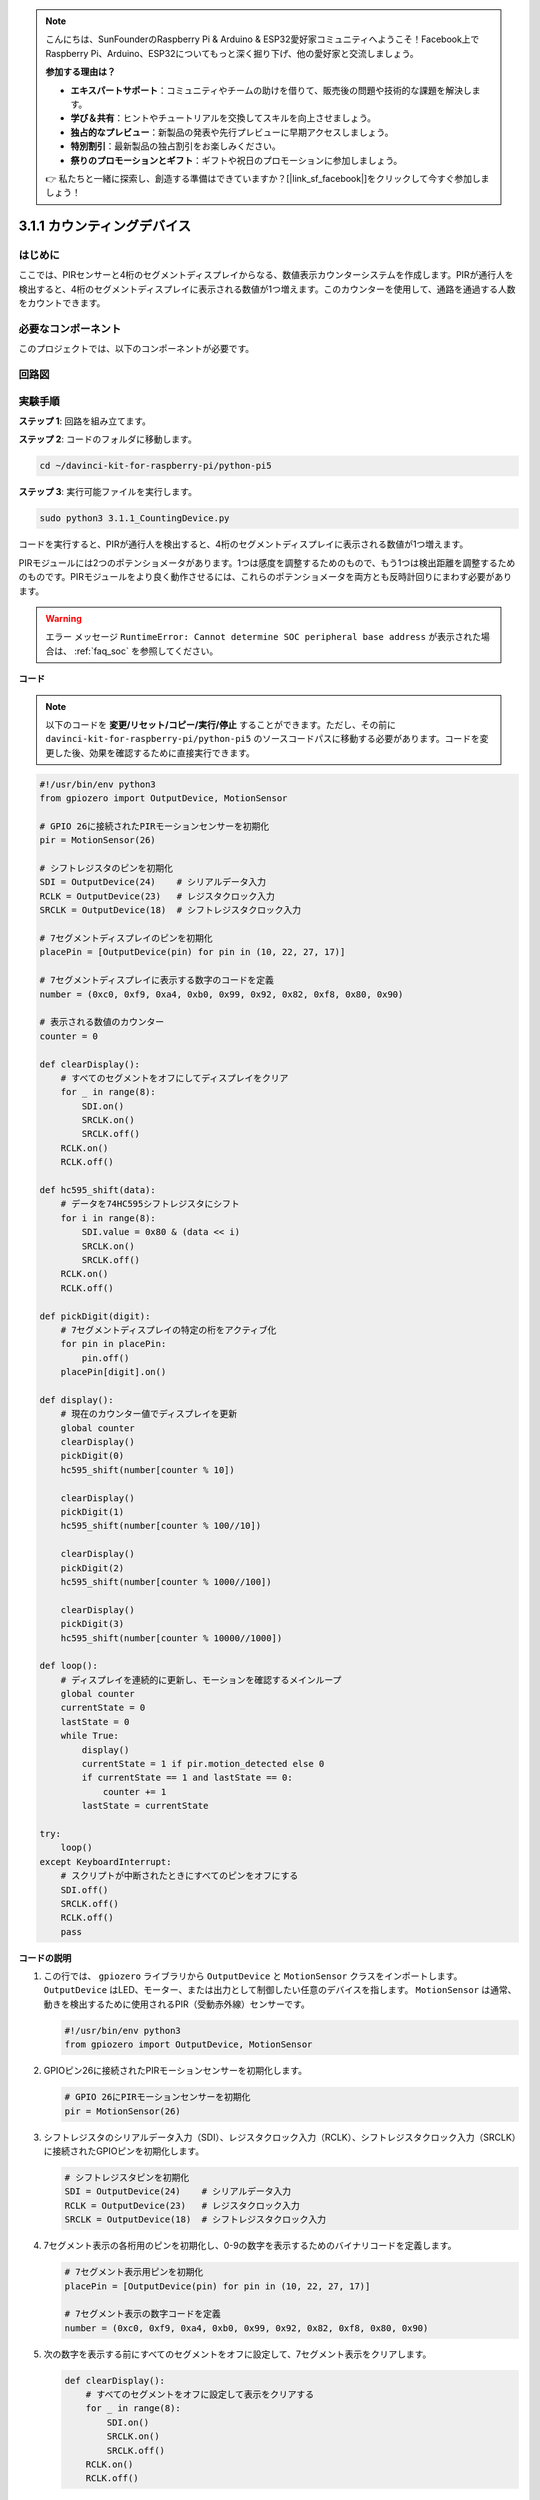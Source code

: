 .. note::

    こんにちは、SunFounderのRaspberry Pi & Arduino & ESP32愛好家コミュニティへようこそ！Facebook上でRaspberry Pi、Arduino、ESP32についてもっと深く掘り下げ、他の愛好家と交流しましょう。

    **参加する理由は？**

    - **エキスパートサポート**：コミュニティやチームの助けを借りて、販売後の問題や技術的な課題を解決します。
    - **学び＆共有**：ヒントやチュートリアルを交換してスキルを向上させましょう。
    - **独占的なプレビュー**：新製品の発表や先行プレビューに早期アクセスしましょう。
    - **特別割引**：最新製品の独占割引をお楽しみください。
    - **祭りのプロモーションとギフト**：ギフトや祝日のプロモーションに参加しましょう。

    👉 私たちと一緒に探索し、創造する準備はできていますか？[|link_sf_facebook|]をクリックして今すぐ参加しましょう！

.. _py_pi5_counting_device:

3.1.1 カウンティングデバイス
=========================================

はじめに
-----------------

ここでは、PIRセンサーと4桁のセグメントディスプレイからなる、数値表示カウンターシステムを作成します。PIRが通行人を検出すると、4桁のセグメントディスプレイに表示される数値が1つ増えます。このカウンターを使用して、通路を通過する人数をカウントできます。

必要なコンポーネント
------------------------------

このプロジェクトでは、以下のコンポーネントが必要です。

.. image:: ../python_pi5/img/4.1.7_counting_device_list_1.png
    :align: center

.. image:: ../python_pi5/img/4.1.7_counting_device_list_2.png
    :align: center


回路図
----------------------

.. image:: ../python_pi5/img/4.1.7_counting_device_schematic.png
   :align: center

実験手順
-----------------------------

**ステップ 1**: 回路を組み立てます。

.. image:: ../python_pi5/img/4.1.7_counting_device_circuit.png


**ステップ 2**: コードのフォルダに移動します。

.. raw:: html

   <run></run>

.. code-block::

    cd ~/davinci-kit-for-raspberry-pi/python-pi5

**ステップ 3**: 実行可能ファイルを実行します。

.. raw:: html

   <run></run>

.. code-block::

    sudo python3 3.1.1_CountingDevice.py

コードを実行すると、PIRが通行人を検出すると、4桁のセグメントディスプレイに表示される数値が1つ増えます。

PIRモジュールには2つのポテンショメータがあります。1つは感度を調整するためのもので、もう1つは検出距離を調整するためのものです。PIRモジュールをより良く動作させるには、これらのポテンショメータを両方とも反時計回りにまわす必要があります。

.. image:: ../python_pi5/img/4.1.7_PIR_TTE.png
    :width: 400
    :align: center

.. warning::

    エラー メッセージ ``RuntimeError: Cannot determine SOC peripheral base address`` が表示された場合は、 :ref:`faq_soc` を参照してください。

**コード**

.. note::
    以下のコードを **変更/リセット/コピー/実行/停止** することができます。ただし、その前に ``davinci-kit-for-raspberry-pi/python-pi5`` のソースコードパスに移動する必要があります。コードを変更した後、効果を確認するために直接実行できます。

.. raw:: html

    <run></run>

.. code-block:: python

   #!/usr/bin/env python3
   from gpiozero import OutputDevice, MotionSensor

   # GPIO 26に接続されたPIRモーションセンサーを初期化
   pir = MotionSensor(26)

   # シフトレジスタのピンを初期化
   SDI = OutputDevice(24)    # シリアルデータ入力
   RCLK = OutputDevice(23)   # レジスタクロック入力
   SRCLK = OutputDevice(18)  # シフトレジスタクロック入力

   # 7セグメントディスプレイのピンを初期化
   placePin = [OutputDevice(pin) for pin in (10, 22, 27, 17)]

   # 7セグメントディスプレイに表示する数字のコードを定義
   number = (0xc0, 0xf9, 0xa4, 0xb0, 0x99, 0x92, 0x82, 0xf8, 0x80, 0x90)

   # 表示される数値のカウンター
   counter = 0

   def clearDisplay():
       # すべてのセグメントをオフにしてディスプレイをクリア
       for _ in range(8):
           SDI.on()
           SRCLK.on()
           SRCLK.off()
       RCLK.on()
       RCLK.off()

   def hc595_shift(data):
       # データを74HC595シフトレジスタにシフト
       for i in range(8):
           SDI.value = 0x80 & (data << i)
           SRCLK.on()
           SRCLK.off()
       RCLK.on()
       RCLK.off()

   def pickDigit(digit):
       # 7セグメントディスプレイの特定の桁をアクティブ化
       for pin in placePin:
           pin.off()
       placePin[digit].on()

   def display():
       # 現在のカウンター値でディスプレイを更新
       global counter
       clearDisplay()
       pickDigit(0)
       hc595_shift(number[counter % 10])

       clearDisplay()
       pickDigit(1)
       hc595_shift(number[counter % 100//10])

       clearDisplay()
       pickDigit(2)
       hc595_shift(number[counter % 1000//100])

       clearDisplay()
       pickDigit(3)
       hc595_shift(number[counter % 10000//1000])

   def loop():
       # ディスプレイを連続的に更新し、モーションを確認するメインループ
       global counter
       currentState = 0
       lastState = 0
       while True:
           display()
           currentState = 1 if pir.motion_detected else 0
           if currentState == 1 and lastState == 0:
               counter += 1
           lastState = currentState

   try:
       loop()
   except KeyboardInterrupt:
       # スクリプトが中断されたときにすべてのピンをオフにする
       SDI.off()
       SRCLK.off()
       RCLK.off()
       pass

**コードの説明**

#. この行では、 ``gpiozero`` ライブラリから ``OutputDevice`` と ``MotionSensor`` クラスをインポートします。 ``OutputDevice`` はLED、モーター、または出力として制御したい任意のデバイスを指します。 ``MotionSensor`` は通常、動きを検出するために使用されるPIR（受動赤外線）センサーです。

   .. code-block:: python

       #!/usr/bin/env python3
       from gpiozero import OutputDevice, MotionSensor

#. GPIOピン26に接続されたPIRモーションセンサーを初期化します。

   .. code-block:: python

       # GPIO 26にPIRモーションセンサーを初期化
       pir = MotionSensor(26)

#. シフトレジスタのシリアルデータ入力（SDI）、レジスタクロック入力（RCLK）、シフトレジスタクロック入力（SRCLK）に接続されたGPIOピンを初期化します。

   .. code-block:: python

       # シフトレジスタピンを初期化
       SDI = OutputDevice(24)    # シリアルデータ入力
       RCLK = OutputDevice(23)   # レジスタクロック入力
       SRCLK = OutputDevice(18)  # シフトレジスタクロック入力

#. 7セグメント表示の各桁用のピンを初期化し、0-9の数字を表示するためのバイナリコードを定義します。

   .. code-block:: python

       # 7セグメント表示用ピンを初期化
       placePin = [OutputDevice(pin) for pin in (10, 22, 27, 17)]

       # 7セグメント表示の数字コードを定義
       number = (0xc0, 0xf9, 0xa4, 0xb0, 0x99, 0x92, 0x82, 0xf8, 0x80, 0x90)

#. 次の数字を表示する前にすべてのセグメントをオフに設定して、7セグメント表示をクリアします。

   .. code-block:: python

       def clearDisplay():
           # すべてのセグメントをオフに設定して表示をクリアする
           for _ in range(8):
               SDI.on()
               SRCLK.on()
               SRCLK.off()
           RCLK.on()
           RCLK.off()

#. 74HC595シフトレジスタに1バイトのデータをシフトし、表示セグメントを制御します。

   .. code-block:: python

       def hc595_shift(data):
           # 74HC595シフトレジスタにデータをシフトする
           for i in range(8):
               SDI.value = 0x80 & (data << i)
               SRCLK.on()
               SRCLK.off()
           RCLK.on()
           RCLK.off()

#. 7セグメント表示のどの桁をアクティブにするかを選択します。各桁は別々のGPIOピンによって制御されます。

   .. code-block:: python

       def pickDigit(digit):
           # 7セグメント表示の特定の桁をアクティブにする
           for pin in placePin:
               pin.off()
           placePin[digit].on()

#. 最初に単位の桁の表示を開始し、次に十の桁の表示をアクティブにします。その後、百と千の桁の表示を順に行います。この高速なアクティベーションの連続は、連続した4桁の表示の錯覚を作り出します。

   .. code-block:: python

       def display():
           # 現在のカウンター値で表示を更新する
           global counter
           clearDisplay()
           pickDigit(0)
           hc595_shift(number[counter % 10])

           clearDisplay()
           pickDigit(1)
           hc595_shift(number[counter % 100//10])

           clearDisplay()
           pickDigit(2)
           hc595_shift(number[counter % 1000//100])

           clearDisplay()
           pickDigit(3)
           hc595_shift(number[counter % 10000//1000])

#. メインループを定義し、表示を継続的に更新し、PIRセンサーの状態をチェックします。動きが検出されると、カウンターが増加します。

   .. code-block:: python

       def loop():
           # 表示を更新し、動きをチェックするメインループ
           global counter
           currentState = 0
           lastState = 0
           while True:
               display()
               currentState = 1 if pir.motion_detected else 0
               if currentState == 1 and lastState == 0:
                   counter += 1
               lastState = currentState

#. メインループを実行し、キーボードコマンド（Ctrl+C）で中断できるようにします。クリーンな終了のためにすべてのピンをオフにします。

   .. code-block:: python

       try:
           loop()
       except KeyboardInterrupt:
           # スクリプトが中断されたときにすべてのピンをオフにする
           SDI.off()
           SRCLK.off()
           RCLK.off()
           pass
